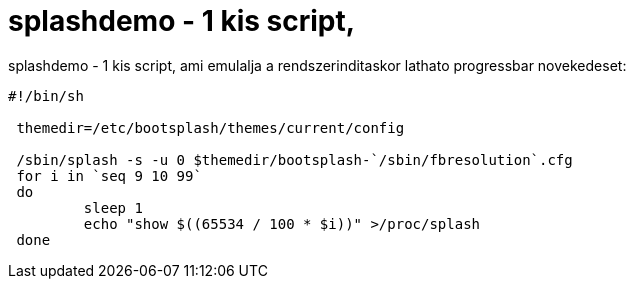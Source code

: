 = splashdemo - 1 kis script,

:slug: splashdemo_1_kis_script
:category: regi
:tags: hu
:date: 2005-06-16T22:03:23Z
++++
splashdemo - 1 kis script, ami emulalja a rendszerinditaskor lathato progressbar novekedeset:<pre>#!/bin/sh<br> <br> themedir=/etc/bootsplash/themes/current/config<br> <br> /sbin/splash -s -u 0 $themedir/bootsplash-`/sbin/fbresolution`.cfg<br> for i in `seq 9 10 99`<br> do<br> &nbsp;&nbsp;&nbsp;&nbsp;&nbsp;&nbsp;&nbsp; sleep 1<br> &nbsp;&nbsp;&nbsp;&nbsp;&nbsp;&nbsp;&nbsp; echo "show $((65534 / 100 * $i))" &gt;/proc/splash<br> done</pre>
++++
